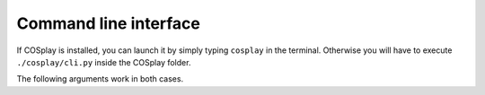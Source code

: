 ======================
Command line interface
======================

If COSplay is installed, you can launch it by simply typing ``cosplay`` in the terminal.
Otherwise you will have to execute ``./cosplay/cli.py`` inside the COSplay folder.

The following arguments work in both cases.

.. argparse::
   :ref: cosplay.cli.return_parser
   :prog: COSplay
